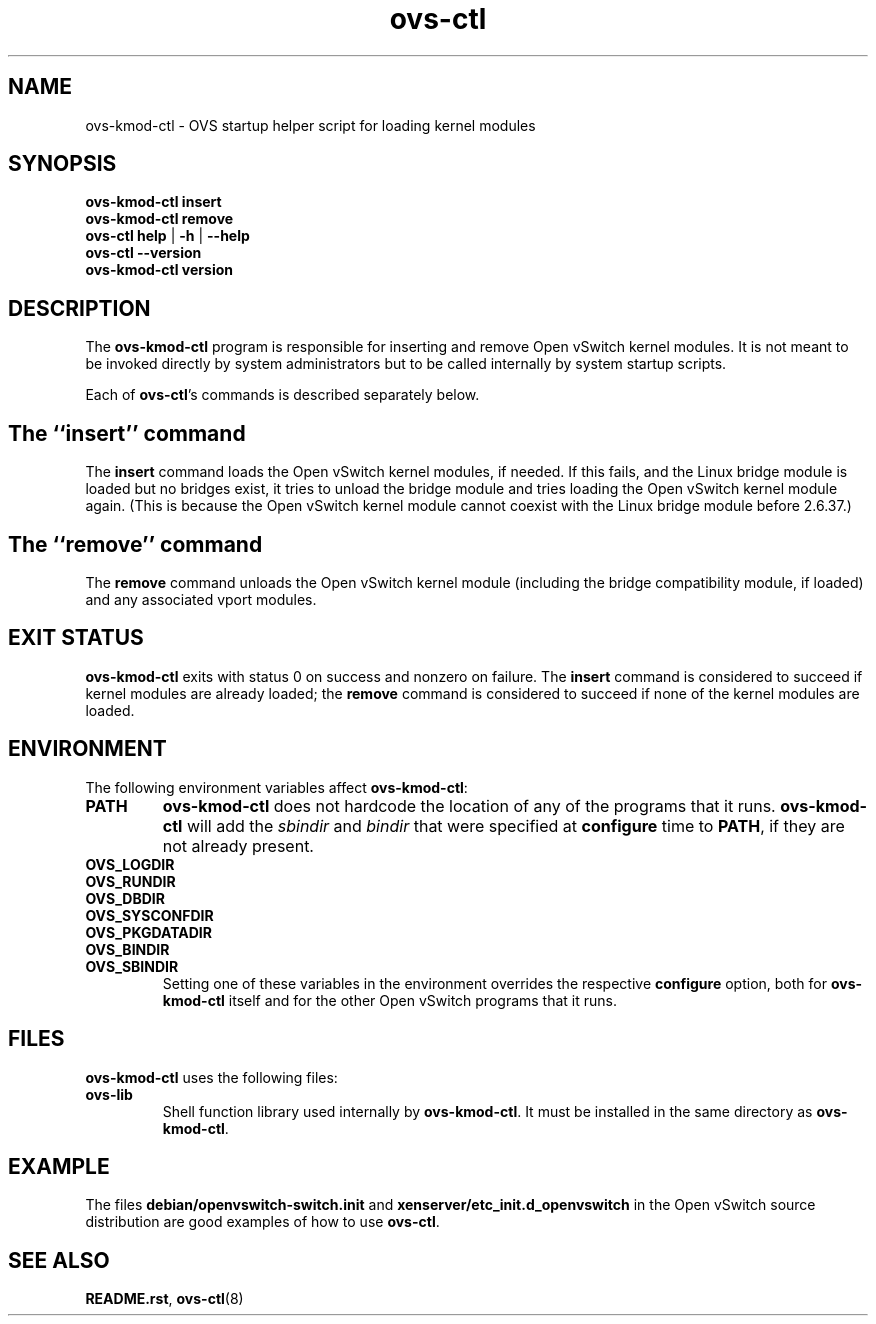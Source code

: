 .\" -*- nroff -*-
.de IQ
.  br
.  ns
.  IP "\\$1"
..
.de ST
.  PP
.  RS -0.15in
.  I "\\$1"
.  RE
..
.TH ovs\-ctl 8 "February 2018" "Open vSwitch" "Open vSwitch Manual"
.ds PN ovs\-ctl
.
.SH NAME
ovs\-kmod\-ctl \- OVS startup helper script for loading kernel modules
.
.SH SYNOPSIS
\fBovs\-kmod\-ctl\fR \fBinsert
.br
\fBovs\-kmod\-ctl \fBremove
.br
\fBovs\-ctl help \fR| \fB\-h \fR| \fB\-\-help
.br
\fBovs\-ctl \-\-version
.br
\fBovs\-kmod\-ctl version
.
.SH DESCRIPTION
.
.PP
The \fBovs\-kmod\-ctl\fR program is responsible for inserting and 
remove Open vSwitch kernel modules.  It is not meant to be invoked
directly by system administrators but to be called internally by
system startup scripts.
.
.PP
Each of \fBovs\-ctl\fR's commands is described separately below.
.
.SH "The ``insert'' command"
.
.PP
The \fBinsert\fR command loads the Open vSwitch kernel modules, if
needed.  If this fails, and the Linux bridge module is loaded but no
bridges exist, it tries to unload the bridge module and tries loading
the Open vSwitch kernel module again. (This is because the Open
vSwitch kernel module cannot coexist with the Linux bridge module
before 2.6.37.)
.
.SH "The ``remove'' command"
.
.PP
The \fBremove\fR command unloads the Open vSwitch kernel module (including
the bridge compatibility module, if loaded) and any associated vport
modules.
.
.SH "EXIT STATUS"
.
\fBovs\-kmod\-ctl\fR exits with status 0 on success and nonzero on
failure.  The \fBinsert\fR command is considered to succeed if kernel
modules are already loaded; the \fBremove\fR command is considered to
succeed if none of the kernel modules are loaded.
.
.SH "ENVIRONMENT"
.
The following environment variables affect \fBovs\-kmod\-ctl\fR:
.
.IP "\fBPATH\fR"
\fBovs\-kmod\-ctl\fR does not hardcode the location of any of the programs
that it runs.  \fBovs\-kmod\-ctl\fR will add the \fIsbindir\fR and
\fIbindir\fR that were specified at \fBconfigure\fR time to
\fBPATH\fR, if they are not already present.
.
.IP "\fBOVS_LOGDIR\fR"
.IQ "\fBOVS_RUNDIR\fR"
.IQ "\fBOVS_DBDIR\fR"
.IQ "\fBOVS_SYSCONFDIR\fR"
.IQ "\fBOVS_PKGDATADIR\fR"
.IQ "\fBOVS_BINDIR\fR"
.IQ "\fBOVS_SBINDIR\fR"
Setting one of these variables in the environment overrides the
respective \fBconfigure\fR option, both for \fBovs\-kmod\-ctl\fR itself
and for the other Open vSwitch programs that it runs.
.
.SH "FILES"
.
\fBovs\-kmod\-ctl\fR uses the following files:
.
.IP "\fBovs\-lib"
Shell function library used internally by \fBovs\-kmod\-ctl\fR.  It must
be installed in the same directory as \fBovs\-kmod\-ctl\fR.
.
.SH "EXAMPLE"
.
.PP
The files \fBdebian/openvswitch\-switch.init\fR and
\fBxenserver/etc_init.d_openvswitch\fR in the Open vSwitch source
distribution are good examples of how to use \fBovs\-ctl\fR.
.
.SH "SEE ALSO"
.
\fBREADME.rst\fR, \fBovs\-ctl\fR(8)
